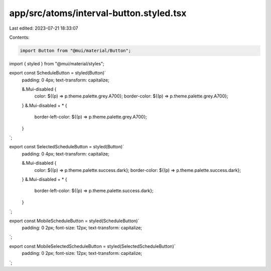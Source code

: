app/src/atoms/interval-button.styled.tsx
========================================

Last edited: 2023-07-21 18:33:07

Contents:

.. code-block:: tsx

    import Button from "@mui/material/Button";
import { styled } from "@mui/material/styles";

export const ScheduleButton = styled(Button)`
  padding: 0 4px;
  text-transform: capitalize;

  &.Mui-disabled {
    color: ${(p) => p.theme.palette.grey.A700};
    border-color: ${(p) => p.theme.palette.grey.A700};
  }
  &.Mui-disabled + * {
    border-left-color: ${(p) => p.theme.palette.grey.A700};
  }
`;

export const SelectedScheduleButton = styled(Button)`
  padding: 0 4px;
  text-transform: capitalize;

  &.Mui-disabled {
    color: ${(p) => p.theme.palette.success.dark};
    border-color: ${(p) => p.theme.palette.success.dark};
  }
  &.Mui-disabled + * {
    border-left-color: ${(p) => p.theme.palette.success.dark};
  }
`;

export const MobileScheduleButton = styled(ScheduleButton)`
  padding: 0 2px;
  font-size: 12px;
  text-transform: capitalize;
`;

export const MobileSelectedScheduleButton = styled(SelectedScheduleButton)`
  padding: 0 2px;
  font-size: 12px;
  text-transform: capitalize;
`;


